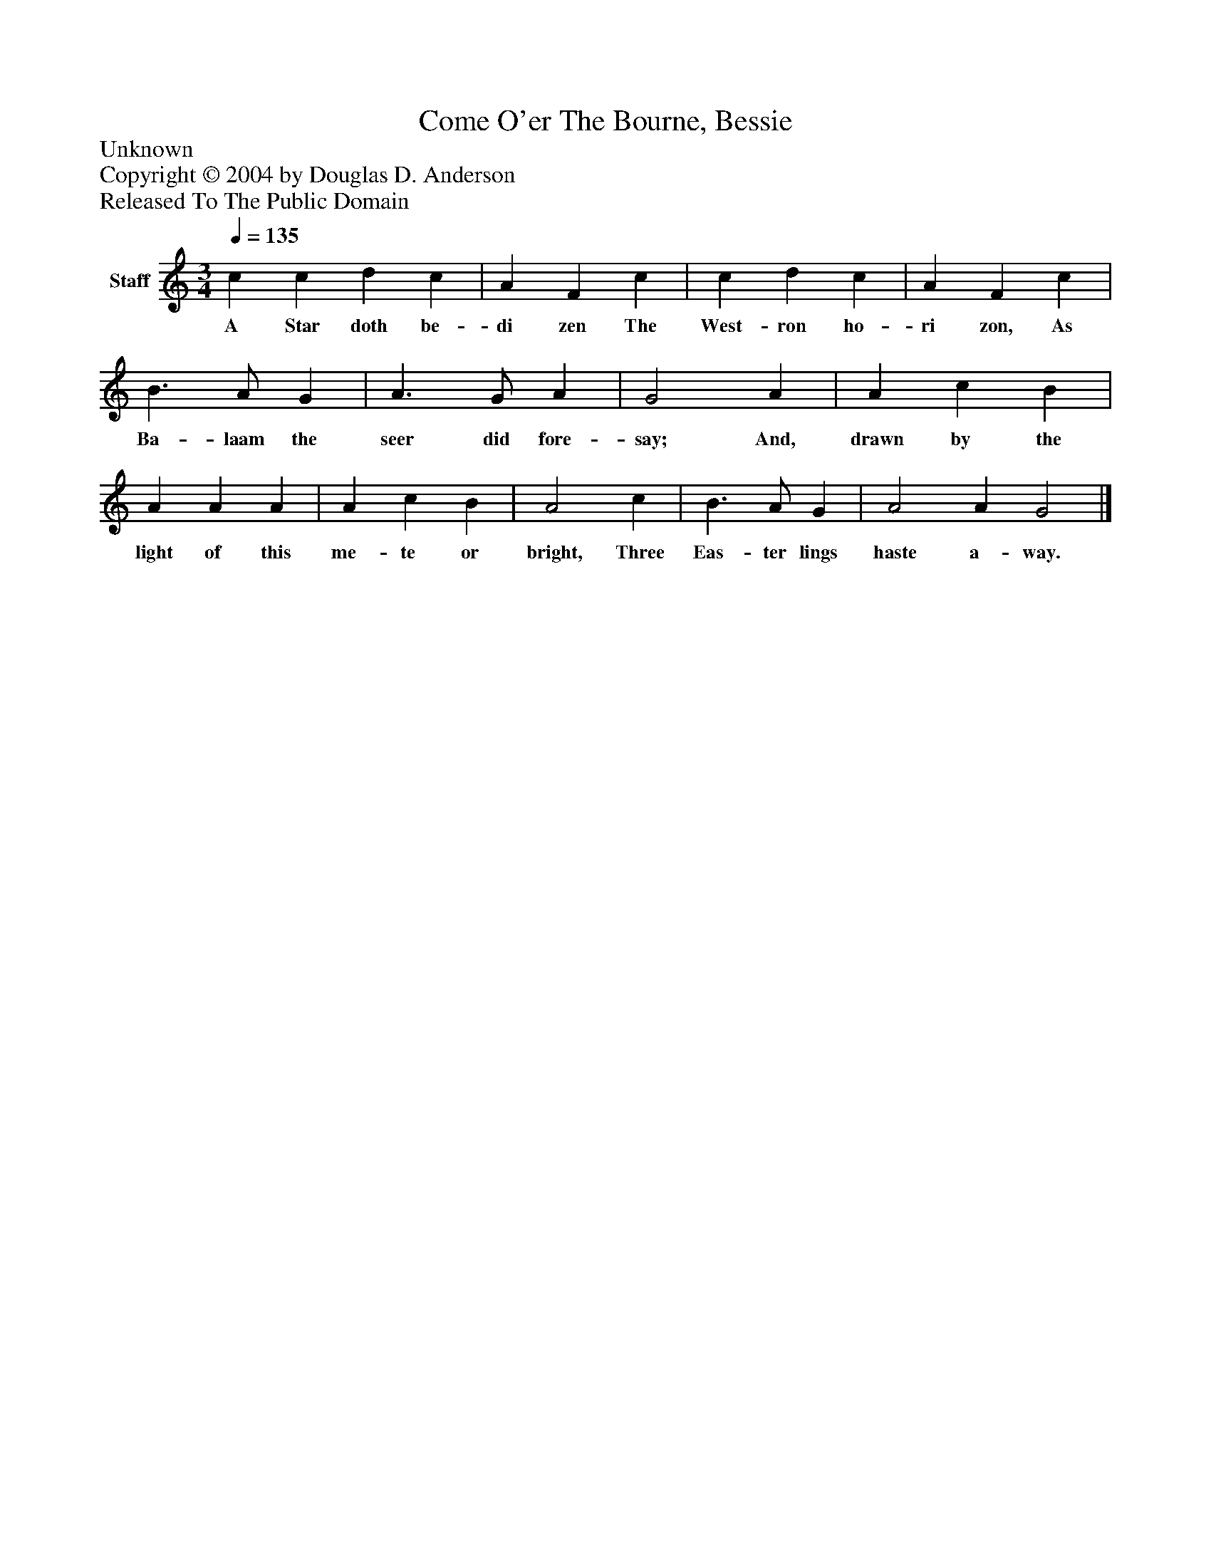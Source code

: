 %%abc-creator mxml2abc 1.4
%%abc-version 2.0
%%continueall true
%%titletrim true
%%titleformat A-1 T C1, Z-1, S-1
X: 0
T: Come O'er The Bourne, Bessie
Z: Unknown
Z: Copyright © 2004 by Douglas D. Anderson
Z: Released To The Public Domain
L: 1/4
M: 3/4
Q: 1/4=135
V: P1 name="Staff"
%%MIDI program 1 19
K: C
[V: P1]  c c d c | A F c | c d c | A F c | B3/ A/ G | A3/ G/ A | G2 A | A c B | A A A | A c B | A2 c | B3/ A/ G | A2 A G2|]
w: A Star doth be- di zen The West- ron ho- ri zon, As Ba- laam the seer did fore- say; And, drawn by the light of this me- te or bright, Three Eas- ter lings haste a- way.

